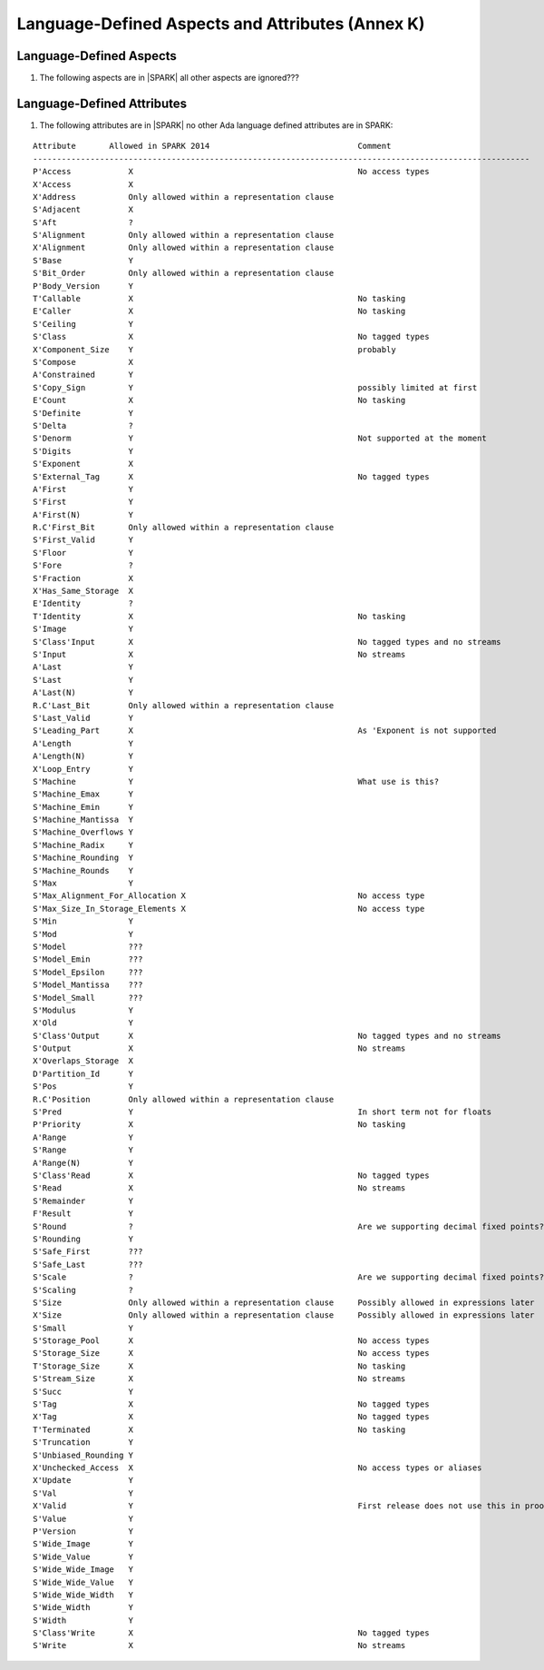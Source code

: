 Language-Defined Aspects and Attributes (Annex K)
=================================================

Language-Defined Aspects
------------------------

.. _tu-fe-language_defined_aspects-01:

1. The following aspects are in |SPARK| all other aspects are ignored???

.. _etu-language_defined_aspects:

.. todo:: Complete this section

.. _language_defined_attributes:

Language-Defined Attributes
---------------------------

.. _tu-fe-language_defined_attributes-01:

1. The following attributes are in |SPARK| no other Ada language
   defined attributes are in SPARK:

::

    Attribute       Allowed in SPARK 2014				Comment
    --------------------------------------------------------------------------------------------------------
    P'Access		X						No access types
    X'Access	    	X	
    X'Address	    	Only allowed within a representation clause	
    S'Adjacent	    	X	
    S'Aft		?	
    S'Alignment	    	Only allowed within a representation clause	
    X'Alignment	    	Only allowed within a representation clause	
    S'Base		Y	
    S'Bit_Order	    	Only allowed within a representation clause	
    P'Body_Version 	Y	
    T'Callable	    	X						No tasking
    E'Caller	    	X						No tasking
    S'Ceiling	    	Y	
    S'Class		X						No tagged types
    X'Component_Size    Y						probably
    S'Compose	    	X	
    A'Constrained	Y	
    S'Copy_Sign	    	Y						possibly limited at first
    E'Count		X						No tasking
    S'Definite	    	Y	
    S'Delta		?	
    S'Denorm	    	Y						Not supported at the moment
    S'Digits	    	Y	
    S'Exponent	    	X	
    S'External_Tag	X						No tagged types
    A'First		Y	
    S'First	 	Y	
    A'First(N)	    	Y	
    R.C'First_Bit	Only allowed within a representation clause	
    S'First_Valid	Y	
    S'Floor		Y	
    S'Fore		?	
    S'Fraction	    	X	
    X'Has_Same_Storage  X	
    E'Identity	    	?	
    T'Identity	    	X						No tasking
    S'Image		Y	
    S'Class'Input	X						No tagged types and no streams
    S'Input		X						No streams
    A'Last		Y	
    S'Last		Y	
    A'Last(N)	    	Y	
    R.C'Last_Bit	Only allowed within a representation clause	
    S'Last_Valid	Y	
    S'Leading_Part	X						As 'Exponent is not supported
    A'Length	    	Y	
    A'Length(N)	    	Y
    X'Loop_Entry        Y	
    S'Machine	    	Y						What use is this?
    S'Machine_Emax	Y	
    S'Machine_Emin	Y	
    S'Machine_Mantissa  Y	
    S'Machine_Overflows Y	
    S'Machine_Radix	Y	
    S'Machine_Rounding  Y	
    S'Machine_Rounds    Y	
    S'Max		Y	
    S'Max_Alignment_For_Allocation X					No access type
    S'Max_Size_In_Storage_Elements X					No access type
    S'Min		Y	
    S'Mod		Y	
    S'Model		???	
    S'Model_Emin	???	
    S'Model_Epsilon	???	
    S'Model_Mantissa	???	
    S'Model_Small	???	
    S'Modulus	   	Y	
    X'Old		Y	
    S'Class'Output	X						No tagged types and no streams
    S'Output	   	X						No streams
    X'Overlaps_Storage 	X	
    D'Partition_Id	Y	
    S'Pos		Y	
    R.C'Position	Only allowed within a representation clause	
    S'Pred		Y		       	 			In short term not for floats
    P'Priority	   	X						No tasking
    A'Range		Y	
    S'Range		Y	
    A'Range(N)	   	Y	
    S'Class'Read	X						No tagged types
    S'Read		X						No streams
    S'Remainder	   	Y	
    F'Result	   	Y	
    S'Round		?						Are we supporting decimal fixed points?
    S'Rounding	   	Y	
    S'Safe_First	???	
    S'Safe_Last	    	???	
    S'Scale		?						Are we supporting decimal fixed points?
    S'Scaling	   	?	
    S'Size		Only allowed within a representation clause	Possibly allowed in expressions later
    X'Size		Only allowed within a representation clause	Possibly allowed in expressions later
    S'Small		Y	
    S'Storage_Pool	X						No access types
    S'Storage_Size	X						No access types
    T'Storage_Size	X						No tasking
    S'Stream_Size	X						No streams
    S'Succ		Y	
    S'Tag		X						No tagged types
    X'Tag		X						No tagged types
    T'Terminated	X						No tasking
    S'Truncation	Y	
    S'Unbiased_Rounding Y	
    X'Unchecked_Access  X						No access types or aliases
    X'Update            Y
    S'Val		Y	
    X'Valid		Y						First release does not use this in proofs
    S'Value		Y	
    P'Version	  	Y	
    S'Wide_Image	Y	
    S'Wide_Value	Y	
    S'Wide_Wide_Image 	Y	
    S'Wide_Wide_Value 	Y	
    S'Wide_Wide_Width	Y	
    S'Wide_Width	Y	
    S'Width		Y	
    S'Class'Write	X						No tagged types
    S'Write		X						No streams

.. _etu-language_defined_attributes:

.. todo:: Complete this section
